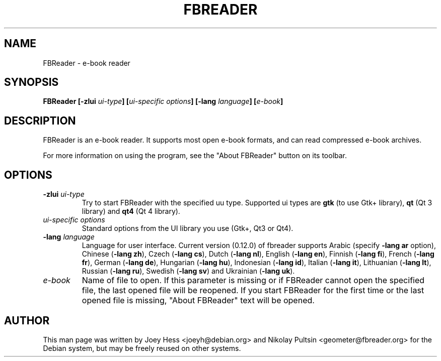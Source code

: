 .TH FBREADER 1
.SH NAME
FBReader \- e-book reader
.SH SYNOPSIS
.B FBReader [\fB\-zlui \fIui-type\fP] [\fIui-specific options\fP] [\fB\-lang \fIlanguage\fP] [\fIe-book\fP]
.SH DESCRIPTION
FBReader is an e-book reader. It supports most open e-book formats, and can
read compressed e-book archives.
.PP
For more information on using the program, see the "About FBReader" button
on its toolbar.
.SH OPTIONS
.TP
\fB-zlui \fIui-type\fP
Try to start FBReader with the specified uu type. Supported ui types are
\fBgtk\fP (to use Gtk+ library), \fBqt\fP (Qt 3 library) and \fBqt4\fP (Qt 4
library).
.TP
\fIui-specific options\fP
Standard options from the UI library you use (Gtk+, Qt3 or Qt4).
.TP
\fB-lang \fIlanguage\fP
Language for user interface. Current version (0.12.0) of fbreader supports
Arabic (specify \fB\-lang ar\fP option),
Chinese (\fB\-lang zh\fP),
Czech (\fB\-lang cs\fP),
Dutch (\fB\-lang nl\fP),
English (\fB\-lang en\fP),
Finnish (\fB\-lang fi\fP),
French (\fB\-lang fr\fP),
German (\fB\-lang de\fP),
Hungarian (\fB\-lang hu\fP),
Indonesian (\fB\-lang id\fP),
Italian (\fB\-lang it\fP),
Lithuanian (\fB\-lang lt\fP),
Russian (\fB\-lang ru\fP),
Swedish (\fB\-lang sv\fP) and
Ukrainian (\fB\-lang uk\fP).
.TP
\fIe-book\fP
Name of file to open. If this parameter is missing or if FBReader cannot open
the specified file, the last opened file will be reopened. If you start FBReader
for the first time or the last opened file is missing, "About FBReader" text
will be opened.
.SH AUTHOR
This man page was written by Joey Hess <joeyh@debian.org> and Nikolay Pultsin
<geometer@fbreader.org> for the Debian system, but may be freely reused on other
systems.
